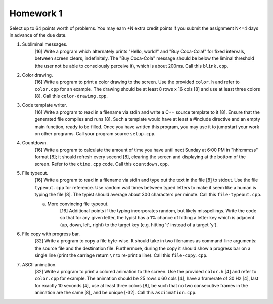 Homework 1
==========

Select up to 64 points worth of problems.  You may earn +N extra credit points
if you submit the assignment N<=4 days in advance of the due date.

1. Subliminal messages.
     [16] Write a program which alternately prints "Hello, world!" and "Buy
     Coca-Cola!" for fixed intervals, between screen clears, indefinitely.  The
     "Buy Coca-Cola" message should be below the liminal threshold (the user
     not be able to consciously perceive it), which is about 200ms. Call this 
     ``blink.cpp``. 

2. Color drawing.
     [16] Write a program to print a color drawing to the screen.  Use the
     provided ``color.h`` and refer to ``color.cpp`` for an example.  The 
     drawing should be at least 8 rows x 16 cols [8] and use at least three 
     colors [8].  Call this ``color-drawing.cpp``.

3. Code template writer.
     [16] Write a program to read in a filename via stdin and write a C++
     source template to it [8].  Ensure that the generated file compiles and
     runs [8].  Such a template would have at least a #include directive and
     an empty main function, ready to be filled. Once you have written this 
     program, you may use it to jumpstart your work on other programs. 
     Call your program source ``setup.cpp``.

4. Countdown.
     [16] Write a program to calculate the amount of time you have until next
     Sunday at 6:00 PM in "hhh:mm:ss" format [8]; it should refresh every
     second [8], clearing the screen and displaying at the bottom of the
     screen.  Refer to the ``ctime.cpp`` code.  Call this ``countdown.cpp``.

5. File typeout.
     [16] Write a program to read in a filename via stdin and type out the 
     text in the file [8] to stdout.  Use the file ``typeout.cpp`` for 
     reference.  Use random wait times between typed letters to make it seem
     like a human is typing the file [8].  The typist should average about 300
     characters per minute.  Call this ``file-typeout.cpp``.

     a. More convincing file typeout.
          [16] Additional points if the typing incorporates random, but likely
          misspellings. Write the code so that for any given letter, the typist
          has a 1% chance of hitting a letter key which is adjacent (up, down,
          left, right) to the target key (e.g. hitting 't' instead of a target
          'y').

6. File copy with progress bar.
     [32] Write a program to copy a file byte-wise. It should take in two
     filenames as command-line arguments: the source file and the destination
     file.  Furthermore, during the copy it should show a progress bar on a
     single line (print the carriage return ``\r`` to re-print a line).  Call
     this ``file-copy.cpp``.

7. ASCII animation.
     [32] Write a program to print a colored animation to the screen.  Use the
     provided ``color.h`` [4] and refer to ``color.cpp`` for example.  The
     animation should be 25 rows x 60 cols [4], have a framerate of 30 Hz [4],
     last for exactly 10 seconds [4], use at least three colors [8], be such
     that no two consecutive frames in the animation are the same [8], and be
     unique [-32].  Call this ``asciimation.cpp``.

